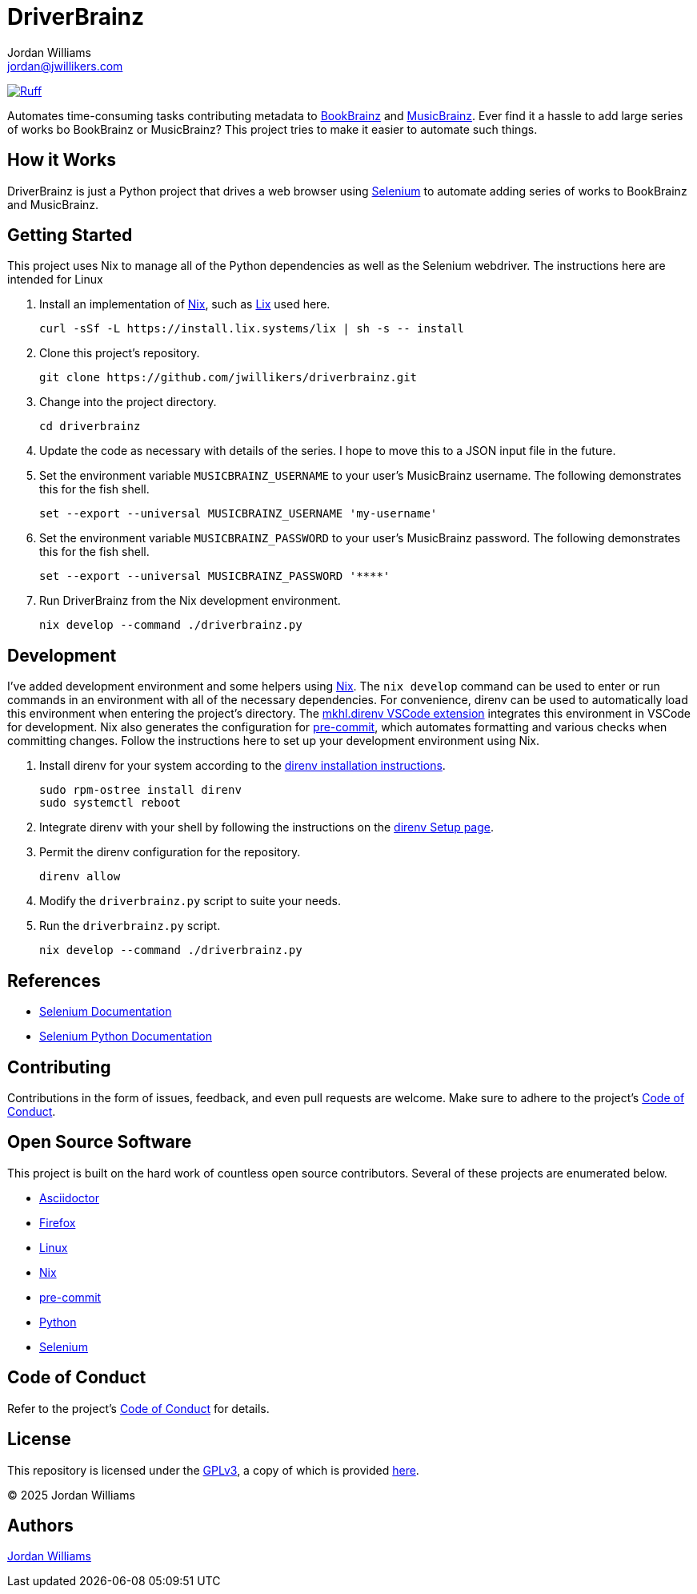 =  DriverBrainz
Jordan Williams <jordan@jwillikers.com>
:experimental:
:icons: font
ifdef::env-github[]
:tip-caption: :bulb:
:note-caption: :information_source:
:important-caption: :heavy_exclamation_mark:
:caution-caption: :fire:
:warning-caption: :warning:
endif::[]
:Asciidoctor_: https://asciidoctor.org/[Asciidoctor]
:BookBrainz: https://bookbrainz.org/[BookBrainz]
:Firefox: https://www.mozilla.org/en-US/firefox/new/[Firefox]
:just: https://github.com/casey/just[just]
:Linux: https://www.linuxfoundation.org/[Linux]
:MusicBrainz: https://musicbrainz.org/[MusicBrainz]
:Nix: https://nixos.org/[Nix]
:nix-direnv: https://github.com/nix-community/nix-direnv[nix-direnv]
:pip-tools: https://github.com/jazzband/pip-tools[pip-tools]
:pre-commit: https://github.com/nix-community/nixpkgs-update[pre-commit]
:Python: https://www.python.org/[Python]
:Selenium: https://www.selenium.dev/[Selenium]

image:https://img.shields.io/endpoint?url=https://raw.githubusercontent.com/astral-sh/ruff/main/assets/badge/v2.json[Ruff, link=https://github.com/astral-sh/ruff]

Automates time-consuming tasks contributing metadata to {BookBrainz} and {MusicBrainz}.
Ever find it a hassle to add large series of works bo BookBrainz or MusicBrainz?
This project tries to make it easier to automate such things.

== How it Works

DriverBrainz is just a Python project that drives a web browser using {Selenium} to automate adding series of works to BookBrainz and MusicBrainz.

== Getting Started

This project uses Nix to manage all of the Python dependencies as well as the Selenium webdriver.
The instructions here are intended for Linux

. Install an implementation of {Nix}, such as https://lix.systems[Lix] used here.
+
[,sh]
----
curl -sSf -L https://install.lix.systems/lix | sh -s -- install
----

. Clone this project's repository.
+
[,sh]
----
git clone https://github.com/jwillikers/driverbrainz.git
----

. Change into the project directory.
+
[,sh]
----
cd driverbrainz
----

. Update the code as necessary with details of the series.
I hope to move this to a JSON input file in the future.

. Set the environment variable `MUSICBRAINZ_USERNAME` to your user's MusicBrainz username.
The following demonstrates this for the fish shell.
+
[,sh]
----
set --export --universal MUSICBRAINZ_USERNAME 'my-username'
----

. Set the environment variable `MUSICBRAINZ_PASSWORD` to your user's MusicBrainz password.
The following demonstrates this for the fish shell.
+
[,sh]
----
set --export --universal MUSICBRAINZ_PASSWORD '****'
----

. Run DriverBrainz from the Nix development environment.
+
[,sh]
----
nix develop --command ./driverbrainz.py
----

== Development

I've added development environment and some helpers using {Nix}.
The `nix develop` command can be used to enter or run commands in an environment with all of the necessary dependencies.
For convenience, direnv can be used to automatically load this environment when entering the project's directory.
The https://marketplace.visualstudio.com/items?itemName=mkhl.direnv[mkhl.direnv VSCode extension] integrates this environment in VSCode for development.
Nix also generates the configuration for {pre-commit}, which automates formatting and various checks when committing changes.
Follow the instructions here to set up your development environment using Nix.

. Install direnv for your system according to the https://direnv.net/docs/installation.html[direnv installation instructions].
+
[,sh]
----
sudo rpm-ostree install direnv
sudo systemctl reboot
----

. Integrate direnv with your shell by following the instructions on the https://direnv.net/docs/hook.html[direnv Setup page].

. Permit the direnv configuration for the repository.
+
[,sh]
----
direnv allow
----

. Modify the `driverbrainz.py` script to suite your needs.

. Run the `driverbrainz.py` script.
+
[,sh]
----
nix develop --command ./driverbrainz.py
----

== References

* https://www.selenium.dev/documentation[Selenium Documentation]
* https://selenium-python.readthedocs.io/index.html[Selenium Python Documentation]

== Contributing

Contributions in the form of issues, feedback, and even pull requests are welcome.
Make sure to adhere to the project's link:CODE_OF_CONDUCT.adoc[Code of Conduct].

== Open Source Software

This project is built on the hard work of countless open source contributors.
Several of these projects are enumerated below.

* {Asciidoctor_}
* {Firefox}
* {Linux}
// * {pip-tools}
* {Nix}
* {pre-commit}
* {Python}
* {Selenium}

== Code of Conduct

Refer to the project's link:CODE_OF_CONDUCT.adoc[Code of Conduct] for details.

== License

This repository is licensed under the https://www.gnu.org/licenses/gpl-3.0.html[GPLv3], a copy of which is provided link:LICENSE.adoc[here].

© 2025 Jordan Williams

== Authors

mailto:{email}[{author}]
